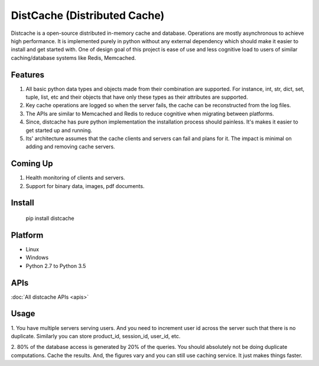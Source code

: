 DistCache (Distributed Cache)
*****************************
Distcache is a open-source distributed in-memory cache and database.
Operations are mostly asynchronous to achieve high performance.
It is implemented purely in python without any external dependency
which should make it easier to install and get started with.
One of design goal of this project is ease of use and less cognitive load to users of
similar caching/database systems like Redis, Memcached.

Features
========
1. All basic python data types and objects made from their combination are supported. For instance, int, str, dict, set, tuple, list, etc and their objects that have only these types as their attributes are supported.
2. Key cache operations are logged so when the server fails, the cache can be reconstructed from the log files.
3. The APIs are similar to Memcached and Redis to reduce cognitive when migrating between platforms.
4. Since, distcache has pure python implementation the installation process should painless. It's makes it easier to get started up and running.
5. Its' architecture assumes that the cache clients and servers can fail and plans for it. The impact is minimal on adding and removing cache servers.

Coming Up
=========
1. Health monitoring of clients and servers.
2. Support for binary data, images, pdf documents.

Install
=======
    pip install distcache


Platform
========
* Linux
* Windows
* Python 2.7 to Python 3.5

APIs
====
:doc:`All distcache APIs <apis>`


Usage
=====

1. You have multiple servers serving users. And you need to increment user id across the server such that there is no duplicate.
Similarly you can store product_id, session_id, user_id, etc.

2. 80% of the database access is generated by 20% of the queries. You should absolutely not be doing duplicate computations.
Cache the results. And, the figures vary and you can still use caching service. It just makes things faster.
